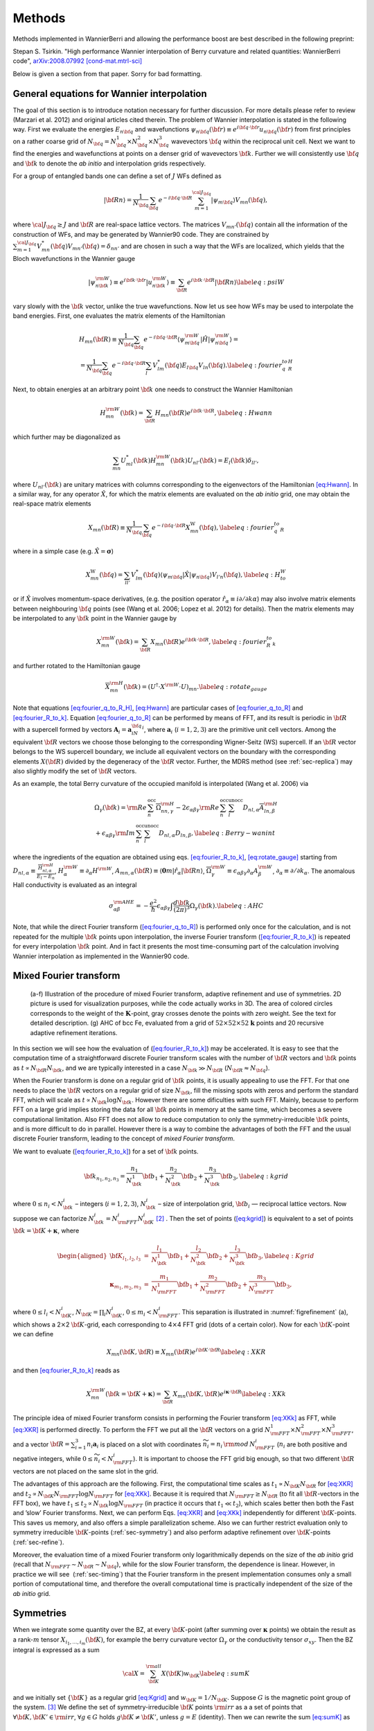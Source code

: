 *********************
Methods 
*********************

Methods implemented in WannierBerri and allowing the performance boost are best described in the following preprint: 

Stepan S. Tsirkin. "High performance Wannier interpolation of Berry curvature and related quantities: WannierBerri code",   `arXiv:2008.07992 [cond-mat.mtrl-sci] <https://arxiv.org/abs/2008.07992>`_

Below is given a section from that paper. Sorry for bad formatting. 

.. _sec-wanfun:

General equations for Wannier interpolation
-------------------------------------------------------

The goal of this section is to introduce notation necessary for further
discussion. For more details please refer to review (Marzari et al.
2012) and original articles cited therein. The problem of Wannier
interpolation is stated in the following way. First we evaluate the
energies :math:`E_{n{\bf q}}` and wavefunctions
:math:`\psi_{n{\bf q}}({\bf r})\equiv e^{i{\bf q}\cdot{\bf r}}u_{n{\bf q}}({\bf r})`
from first principles on a rather coarse grid of
:math:`N_{\bf q}=N_{\bf q}^1\times N_{\bf q}^2\times N_{\bf q}^3`
wavevectors :math:`{\bf q}` within the reciprocal unit cell. Next we
want to find the energies and wavefunctions at points on a denser grid
of wavevectors :math:`{\bf k}`. Further we will consistently use
:math:`{\bf q}` and :math:`{\bf k}` to denote the *ab initio* and
interpolation grids respectively.

For a group of entangled bands one can define a set of :math:`J` WFs
defined as

.. math:: \vert{\bf R}n\rangle=\frac{1}{N_{\bf q}}\sum_{\bf q}e^{-i{\bf q}\cdot{\bf R}} \sum_{m=1}^{{\cal J}_{\bf q}} \vert\psi_{m{\bf q}}\rangle V_{mn}({\bf q}),

where :math:`{\cal J}_{\bf q}\ge J` and :math:`{\bf R}` are real-space
lattice vectors. The matrices :math:`V_{mn'}({\bf q})` contain all the
information of the construction of WFs, and may be generated by
Wannier90 code. They are constrained by
:math:`\sum_{m=1}^{{\cal J}_{\bf q}} V^*_{mn}({\bf q})V_{mn'}({\bf q})=\delta_{nn'}`
and are chosen in such a way that the WFs are localized, which yields
that the Bloch wavefunctions in the Wannier gauge

.. math:: \vert\psi_{n{\bf k}}^{\rm W}\rangle \equiv e^{i{\bf k}\cdot{\bf r}}\vert u_{n{\bf k}}^{\rm W}\rangle\equiv  \sum_{{\bf R}}e^{i{\bf k}\cdot{\bf R}}\vert{\bf R}n\rangle  \label{eq:psiW}

vary slowly with the :math:`{\bf k}` vector, unlike the true
wavefunctions. Now let us see how WFs may be used to interpolate the
band energies. First, one evaluates the matrix elements of the
Hamiltonian

.. math::

   \begin{gathered}
       H_{mn}({\bf R})\equiv\frac{1}{N_{\bf q}}\sum_{\bf q}e^{-i{\bf q}\cdot{\bf R}} \langle\psi_{m{\bf q}}^{\rm W}\vert\hat{H}\vert\psi_{n{\bf q}}^{\rm W}\rangle=\\
       =\frac{1}{N_{\bf q}}\sum_{\bf q}e^{-i{\bf q}\cdot{\bf R}}\sum_{l}V^*_{lm}({\bf q})E_{l{\bf q}}V_{ln}({\bf q}).
       \label{eq:fourier_q_to_R_H}\end{gathered}

Next, to obtain energies at an arbitrary point :math:`{\bf k}` one needs
to construct the Wannier Hamiltonian

.. math:: H_{mn}^{\rm W}({\bf k})=\sum_{\bf R}H_{mn}({\bf R})e^{i{\bf k}\cdot{\bf R}}, \label{eq:Hwann}

which further may be diagonalized as

.. math:: \sum_{mn} U_{ml}^*({\bf k}) H_{mn}^{\rm W}({\bf k})U_{nl'}({\bf k})=E_l({\bf k}) \delta_{ll'},

where :math:`U_{nl'}({\bf k})` are unitary matrices with columns
corresponding to the eigenvectors of the Hamiltonian
`[eq:Hwann] <#eq:Hwann>`__. In a similar way, for any operator
:math:`\hat{X}`, for which the matrix elements are evaluated on the *ab
initio* grid, one may obtain the real-space matrix elements

.. math:: X_{mn}({\bf R})\equiv\frac{1}{N_{\bf q}}\sum_{\bf q}e^{-i{\bf q}\cdot{\bf R}} X_{mn}^{\text{W}}({\bf q}), \label{eq:fourier_q_to_R}

where in a simple case (e.g. :math:`\hat{X}=\boldsymbol{\sigma}`)

.. math:: X_{mn}^{\text{W}}({\bf q})= \sum_{ll'}V_{lm}^*({\bf q}) \langle\psi_{m{\bf q}}\vert\hat{X}\vert\psi_{n{\bf q}}\rangle V_{l'n}({\bf q}), \label{eq:H_to_W}

or if :math:`\hat{X}` involves momentum-space derivatives, (e.g. the
position operator
:math:`\hat{r}_\alpha\equiv i\partial/\partial k\alpha`) may also
involve matrix elements between neighbouring :math:`{\bf q}` points (see
(Wang et al. 2006; Lopez et al. 2012) for details). Then the matrix
elements may be interpolated to any :math:`{\bf k}` point in the Wannier
gauge by

.. math:: X_{mn}^{\rm W}({\bf k})=\sum_{\bf R}X_{mn}({\bf R})e^{i{\bf k}\cdot{\bf R}} , \label{eq:fourier_R_to_k}

and further rotated to the Hamiltonian gauge

.. math:: \overline{X}_{mn}^{\rm H}({\bf k})=\left( U^\dagger\cdot X^{\rm W}\cdot U \right)_{mn} . \label{eq:rotate_gauge}

Note that equations `[eq:fourier_q_to_R_H] <#eq:fourier_q_to_R_H>`__,
`[eq:Hwann] <#eq:Hwann>`__ are particular cases of
`[eq:fourier_q_to_R] <#eq:fourier_q_to_R>`__ and
`[eq:fourier_R_to_k] <#eq:fourier_R_to_k>`__. Equation
`[eq:fourier_q_to_R] <#eq:fourier_q_to_R>`__ can be performed by means
of FFT, and its result is periodic in :math:`{\bf R}` with a supercell
formed by vectors :math:`\mathbf{A}_i=\mathbf{a}_iN_{\bf q}^i`, where
:math:`\mathbf{a}_i` (:math:`i=1,2,3`) are the primitive unit cell
vectors. Among the equivalent :math:`{\bf R}` vectors we choose those
belonging to the corresponding Wigner-Seitz (WS) supercell. If an
:math:`{\bf R}` vector belongs to the WS supercell boundary, we include
all equivalent vectors on the boundary with the corresponding elements
:math:`X({\bf R})` divided by the degeneracy of the :math:`{\bf R}`
vector. Further, the MDRS method (see :ref:`sec-replica`) may also slightly modify the set
of :math:`{\bf R}` vectors.

As an example, the total Berry curvature of the occupied manifold is
interpolated (Wang et al. 2006) via

.. math::

   \begin{gathered}
   \Omega_\gamma ({\bf k}) =   {\rm Re\,}\sum_n^{\text{occ}}\overline{\Omega}^{\rm H}_{nn,\gamma}
   -2\epsilon_{\alpha\beta\gamma}{\rm Re\,}\sum_n^{\text{occ}}\sum_l^{\text{unocc}}D_{nl,\alpha}\overline{A}^{\rm H}_{ln,\beta}  \\
    +\epsilon_{\alpha\beta\gamma}{\rm Im\,}\sum_n^{\text{occ}}\sum_l^{\text{unocc}}D_{nl,\alpha} D_{ln,\beta} ,
   \label{eq:Berry-wanint}\end{gathered}

where the ingredients of the equation are obtained using
eqs. `[eq:fourier_R_to_k] <#eq:fourier_R_to_k>`__,
`[eq:rotate_gauge] <#eq:rotate_gauge>`__ starting from
:math:`D_{nl,\alpha}\equiv\frac{\overline{H}_{nl,\alpha}^{\rm H}}{E_l-E_n}`,
:math:`H_\alpha^{\rm W}\equiv\partial_\alpha H^{\rm W}`,
:math:`A_{mn,\alpha}({\bf R})\equiv\langle\mathbf{0}m\vert\hat{r}_\alpha\vert{\bf R}n\rangle`,
:math:`\overline{\Omega}_\gamma^{\rm W} \equiv\epsilon_{\alpha\beta\gamma}\partial_\alpha A^{\rm W}_\beta`,
:math:`\partial_\alpha\equiv \partial/\partial{k_\alpha}`. The anomalous
Hall conductivity is evaluated as an integral

.. math::

   \sigma_{\alpha\beta}^{\rm AHE}=-\frac{e^2}{\hbar}\epsilon_{\alpha\beta\gamma}\int \frac{d{\bf k}}{(2\pi)^3}\Omega_\gamma({\bf k}).
       \label{eq:AHC}

Note, that while the direct Fourier transform
(`[eq:fourier_q_to_R] <#eq:fourier_q_to_R>`__) is performed only once
for the calculation, and is not repeated for the multiple
:math:`{\bf k}` points upon interpolation, the inverse Fourier transform
(`[eq:fourier_R_to_k] <#eq:fourier_R_to_k>`__) is repeated for every
interpolation :math:`{\bf k}` point. And in fact it presents the most
time-consuming part of the calculation involving Wannier interpolation
as implemented in the Wannier90 code.


.. _sec-FFT:

Mixed Fourier transform 
--------------------------------

.. _figrefinement:
.. figure:: imag/figures/refinement.pdf.svg
   :width: 100%

   (a-f) Illustration of the procedure of mixed Fourier transform, adaptive refinement and use of symmetries. 
   2D picture is used for visualization purposes, while the code actually works in 3D.  
   The area of colored circles corresponds to the weight of the :math:`\mathbf{K}`-point, 
   gray crosses denote the points with zero weight. See the text for detailed description. 
   (g) AHC of bcc Fe, evaluated from a grid of :math:`52\times 52\times 52` :math:`\mathbf{k}` points and 20 recursive adaptive refinement iterations.

In this section we will see how the evaluation of
(`[eq:fourier_R_to_k] <#eq:fourier_R_to_k>`__) may be accelerated. It is
easy to see that the computation time of a straightforward discrete
Fourier transform scales with the number of :math:`{\bf R}` vectors and
:math:`{\bf k}` points as :math:`t\propto N_{\bf R}N_{\bf k}`, and we
are typically interested in a case :math:`N_{\bf k}\gg N_{\bf R}`
(:math:`N_{\bf R}\approx N_{\bf q}`).

When the Fourier transform is done on a regular grid of :math:`{\bf k}`
points, it is usually appealing to use the FFT. For that one needs to
place the :math:`{\bf R}` vectors on a regular grid of size
:math:`N_{\bf k}`, fill the missing spots with zeros and perform the
standard FFT, which will scale as
:math:`t\propto N_{\bf k}\log{N_{\bf k}}`. However there are some
dificulties with such FFT. Mainly, because to perform FFT on a large
grid implies storing the data for all :math:`{\bf k}` points in memory
at the same time, which becomes a severe computational limitation. Also
FFT does not allow to reduce computation to only the
symmetry-irreducible :math:`{\bf k}` points, and is more difficult to do
in parallel. However there is a way to combine the advantages of both
the FFT and the usual discrete Fourier transform, leading to the concept
of *mixed Fourier transform*.

We want to evaluate (`[eq:fourier_R_to_k] <#eq:fourier_R_to_k>`__) for a
set of :math:`{\bf k}` points.

.. math:: {\bf k}_{n_1,n_2,n_3}=\frac{n_1}{N_{\bf k}^1}{\bf b}_1 +\frac{n_2}{N_{\bf k}^2}{\bf b}_2 +\frac{n_3}{N_{\bf k}^3}{\bf b}_3 ,   \label{eq:kgrid}

where :math:`0\le n_i< N_{\bf k}^i` – integers (:math:`i=1,2,3`),
:math:`N_{\bf k}^i` – size of interpolation grid, :math:`{\bf b}_i` —
reciprocal lattice vectors. Now suppose we can factorize
:math:`N_{\bf k}^i=N_{\rm FFT}^i N_{\bf K}^i`\  [2]_ . Then the set of
points (`[eq:kgrid] <#eq:kgrid>`__) is equivalent to a set of points
:math:`{\bf k}={\bf K}+\boldsymbol{\kappa}`, where

.. math::

   \begin{aligned}
   {\bf K}_{l_1,l_2,l_3}&=&\frac{l_1}{N_{\bf k}^1}{\bf b}_1 +\frac{l_2}{N_{\bf k}^2}{\bf b}_2 +\frac{l_3}{N_{\bf k}^3}{\bf b}_3,  \label{eq:Kgrid}  \\
   \boldsymbol{\kappa}_{m_1,m_2,m_3}&=&\frac{m_1}{N_{\rm FFT}^1}{\bf b}_1 +\frac{m_2}{N_{\rm FFT}^2}{\bf b}_2 +\frac{m_3}{N_{\rm FFT}^3}{\bf b}_3,    \end{aligned}

where :math:`0\le l_i< N_{\bf K}^i`,
:math:`N_{\bf K}=\prod_i N_{\bf K}^i`, :math:`0\le m_i< N_{\rm FFT}^i`.
This separation is illustrated in
:numref:`figrefinement` (a), which shows a
2\ :math:`\times`\ 2 :math:`{\bf K}`-grid, each corresponding to
4\ :math:`\times`\ 4 FFT grid (dots of a certain color). Now for each
:math:`{\bf K}`-point we can define

.. math:: X_{mn}({\bf K},{\bf R})\equiv X_{mn}({\bf R})e^{i{\bf K}\cdot{\bf R}} \label{eq:XKR}

and then `[eq:fourier_R_to_k] <#eq:fourier_R_to_k>`__ reads as

.. math:: X_{mn}^{\rm W}({\bf k}={\bf K}+\boldsymbol{\kappa}) = \sum_{\bf R}X_{mn}({\bf K},{\bf R})e^{i\boldsymbol{\kappa}\cdot{\bf R}} \label{eq:XKk}

The principle idea of mixed Fourier transform consists in performing the
Fourier transform `[eq:XKk] <#eq:XKk>`__ as FFT, while
`[eq:XKR] <#eq:XKR>`__ is performed directly. To perform the FFT we put
all the :math:`{\bf R}` vectors on a grid
:math:`N_{\rm FFT}^1\times N_{\rm FFT}^2\times N_{\rm FFT}^3`, and a
vector :math:`{\bf R}=\sum_{i=1}^3 n_i\mathbf{a}_i` is placed on a slot
with coordinates :math:`\widetilde{n}_i= n_i\,{\rm mod}\,N_{\rm FFT}^i`
(:math:`n_i` are both positive and negative integers, while
:math:`0\le \widetilde{n}_i<N_{\rm FFT}^i`). It is important to choose
the FFT grid big enough, so that two different :math:`{\bf R}` vectors
are not placed on the same slot in the grid.

The advantages of this approach are the following. First, the
computational time scales as :math:`t_1\propto N_{\bf K}N_{\bf R}` for
`[eq:XKR] <#eq:XKR>`__ and
:math:`t_2\propto N_{\bf K}N_{\rm FFT}\log N_{\rm FFT}` for
`[eq:XKk] <#eq:XKk>`__. Because it is required that
:math:`N_{\rm FFT}\ge N_{\bf R}` (to fit all :math:`{\bf R}`-vectors in
the FFT box), we have
:math:`t_1 \le t_2 \propto N_{\bf k}\log N_{\rm FFT}` (in practice it
occurs that :math:`t_1 \ll t_2`), which scales better then both the Fast
and ’slow’ Fourier transforms. Next, we can perform
Eqs. `[eq:XKR] <#eq:XKR>`__ and `[eq:XKk] <#eq:XKk>`__ independently for
different :math:`{\bf K}`-points. This saves us memory, and also offers
a simple parallelization scheme. Also we can further restrict evaluation
only to symmetry irreducible :math:`{\bf K}`-points
(:ref:`sec-symmetry`) and also perform adaptive
refinement over :math:`{\bf K}`-points
(:ref:`sec-refine`).

Moreover, the evaluation time of a mixed Fourier transform only
logarithmically depends on the size of the *ab initio* grid (recall that
:math:`N_{\rm FFT}\sim N_{\bf R}\sim N_{\bf q}`), while for the slow
Fourier transform, the dependence is linear. However, in practice we
will see  (:ref:`sec-timing`) that the Fourier transform in
the present implementation consumes only a small portion of
computational time, and therefore the overall computational time is
practically independent of the size of the *ab initio* grid.


.. _sec-symmetry:

Symmetries 
-------------------------

When we integrate some quantity over the BZ, at every
:math:`{\bf K}`-point (after summing over :math:`\boldsymbol{\kappa}`
points) we obtain the result as a rank-:math:`m` tensor
:math:`X_{i_1,\ldots,i_m}({\bf K})`, for example the berry curvature
vector :math:`\Omega_\gamma` or the conductivity tensor
:math:`\sigma_{xy}`. Then the BZ integral is expressed as a sum

.. math:: {\cal X}=\sum_{\bf K}^{\rm all}  X({\bf K})w_{\bf K}\label{eq:sumK}

and we initially set :math:`\{{\bf K}\}` as a regular grid
`[eq:Kgrid] <#eq:Kgrid>`__ and :math:`w_{\bf K}=1/N_{\bf K}`. Suppose
:math:`G` is the magnetic point group of the system. [3]_ We define the
set of symmetry-irreducible :math:`{\bf K}` points :math:`\rm irr` as a
a set of points that :math:`\forall {\bf K},{\bf K}'\in{\rm irr}`,
:math:`\forall g\in G` holds :math:`g{\bf K}\neq{\bf K}'`, unless
:math:`g=E` (identity). Then we can rewrite the sum
`[eq:sumK] <#eq:sumK>`__ as

.. math::

   {\cal X}=\sum_{\bf K}^{\rm all}  g_{\bf K}X(g_{\bf K}^{-1}{\bf K})w_{\bf K}
         \label{eq:sumK-split}

where we choose :math:`g_{\bf K}` such that
:math:`g_{\bf K}^{-1}{\bf K}\in{\rm irr}` (this choice may be not
unique), and obviously :math:`g_{\bf K}=E` for
:math:`{\bf K}\in{\rm irr}`. Thus, only the irreducible :math:`{\bf K}`
points need to be evaluated. Next, to make sure that the result respects
the symmetries, despite possible numerical inaccuracies, we symmetrize
the result as:

.. math:: {\cal\widetilde X} = \frac{1}{|G|}\sum_f^{G} f {\cal X}.   \label{eq:symmetrize}

Note, that :math:`{\cal\widetilde X}={\cal X}` if the model respects the
symmetry precisely (e.g. when symmetry-adapted WFs (Sakuma 2013) are
used). Combining `[eq:sumK-split] <#eq:sumK-split>`__ and
`[eq:symmetrize] <#eq:symmetrize>`__ and using
:math:`\sum_f^{G} f\cdot g_{\bf K}= \sum_f^{G} f` we get

.. math:: {\cal\widetilde X}= \frac{1}{|G|}\sum_f^{G} f \left[\sum_{\bf K}^{\rm irr}  X({\bf K}) \left( \sum_{{\bf K}'}^{G\cdot{\bf K}} w_{{\bf K}'} \right) \right] , \label{eq:symmetrize-final}

where :math:`G\cdot{\bf K}` denotes the orbit of :math:`{\bf K}` under
action of group :math:`G`. The latter equation reflects the
implementation in the ``WB`` code. Starting from a regular grid of
:math:`{\bf K}` points we search for pairs of symmetry-equivalent
points. Whenever such a pair is found, one of the points is excluded and
it’s weight is transferred to the other point. Compare
:numref:`figrefinement` (a) and (b): the red
points are removed and their weight is moved to green points. Thus we
end with a set of irreducible :math:`{\bf K}`-point with weights
:math:`\widetilde{w}_{\bf K}=\sum_{{\bf K}'}^{G\cdot{\bf K}} w_{{\bf K}'}`.
Next we evaluate :math:`X({\bf K})` (employing the corresponding
interpolation scheme) only at symmetry-irreducible
:math:`{\bf K}`-points. Note, that although some :math:`{\bf k}`-points
corresponding to the same :math:`{\bf K}`-point (same color in
:numref:`figrefinement` are equivalent, we have to
evaluate them all to be able to use the FFT. Finally, after summation,
we symmetrize the result. The described procedure achieves two goals:
(i) reduce the computational costs and (ii) make the result precisely
symmetric, even if the WFs are not perfectly symmetric. In the present
example we managed to obtain highly symmetric WFs (although without
employment of symmetry-adapted WFs method), and therefore the
symmetrization procedure does not change the result (within relative
accuracy :math:`\sim 10^{-5}`). However, for complex materials such
quality of WFs is not always easy to achieve.


.. _sec-refine:

Recursive adaptive refinement  
-------------------------------

It is well known that in calculations of quantities involving Berry
curvature or orbital moments, one performs integration over
:math:`{\bf k}`-space of a function that rapidly changes with
:math:`{\bf k}`. As a result, small areas of :math:`{\bf k}`-space give
the major contribution to the integral. Such areas often appear in the
vicinity of Weyl points, nodal lines, as well as avoided crossings. To
accelerate convergence with respect to the number of :math:`{\bf k}`
points, we utilize adaptive mesh refinement similar to Refs. (Yao et al.
2004; Wang et al. 2006). The authors of (Yao et al. 2004; Wang et al.
2006) assumed a pre-defined threshold, and the :math:`{\bf k}`-points
yielding Berry curvature above the threshold were refined. This is
inconvenient because one needs a good intuition to guess an optimal
value for this threshold, because it depends both on the quantity one
wants to calculate, and the material considered.

In ``WB`` it is implemented in a way that does not require initial guess
from the user. This procedure, in combination with symmetrization
described above, is illustrated in
:numref:`figrefinement` in two dimensions (2D),
while the actual work in 3D is described below. After excluding
symmetry-equivalent :math:`{\bf K}`-points
(:numref:`figrefinement` (b)) the results are
evaluated for every :math:`{\bf K}` point and stored. We assume that
initially each :math:`{\bf K}` point has weight
:math:`\widetilde{w}_{\bf K}` and corresponds to a volume defined by
vectors :math:`\mathbf{c}_{\bf K}^i=\mathbf{b}_i/N_{\bf k}^i` centered
at :math:`{\bf K}`. Then we pick a few "most important
:math:`{\bf K}`-points". The criteria of importance may be different -
either the Maximal value for any :math:`E_F`, or maximal value summed
over all :math:`E_F`, or yielding most variation over the :math:`E_F`
(if the evaluated quantity is a function of Fermi level :math:`E_F`).
Suppose we selected the magenta point. Then those points are refined —
replaced with 8 points around it with coordinates

.. math:: {\bf K}'={\bf K}\pm\frac{\mathbf{c}_{\bf K}^1}{4}\pm\frac{\mathbf{c}_{\bf K}^2}{4}\pm\frac{\mathbf{c}_{\bf K}^3}{4},

where all combinationgs of :math:`\pm` signs are used. In
:numref:`figrefinement` (c) 4 new blue
:math:`{\bf K}`-points in the 2D case. The weight and volume of the
initial point is distributed over the new points, thus
:math:`w_{{\bf K}'}=\widetilde{w}_{\bf K}/8` and
:math:`\mathbf{c}_{{\bf K}'}^i=\mathbf{c}_{{\bf K}}^i/2`. Then the
symmetrization is applied again (the four blue points are connected by
4-fold rotation) to exclude the equivalent points, and the weight of the
equivalent points is collected on the remaining point, while the vectors
:math:`\mathbf{c}_{{\bf K}'}^i` are not changed. After the new
:math:`{\bf K}`-points are evaluated, we go to the next iteration of
refinement. On each iteration any point may be refined, including both
those from the initial regular grid, and those created during previous
refinement iterations. The procedure stops after the pre-defined number
of iterations was performed.
:numref:`figrefinement` (g) shows how undesired
artificial peaks of the the AHC curve are removed iteration by
iteration, yielding a smooth curve (See :ref:`sec-example` for details).



.. _sec-replica:

Minimal-distance replica selection method
-------------------------------------------

The MDRS method (Pizzi et al. 2020) allows to obtain a more accurate
Wannier interpolation, in particular when moderate :math:`{\bf q}`-grids
are used in the *ab initio* calculations. With MDRS method the Fourier
transform `[eq:fourier_R_to_k] <#eq:fourier_R_to_k>`__ is modified in
the following way:

.. math:: X_{mn}^{\rm W}({\bf k})=\sum_{\bf R}\frac{1}{{\cal N}_{mn{\bf R}}} X_{mn}({\bf R})\sum_{j=1}^{{\cal N}_{mn{\bf R}}} e^{i{\bf k}\cdot\left({\bf R}+\mathbf{T}_{mn{\bf R}}^{(j)}\right)} ,\label{eq:replica}

where :math:`\mathbf{T}_{mn{\bf R}}^{(j)}` are
:math:`{\cal N}_{mn{\bf R}}` lattice vectors that minimise the distance
:math:`|{\bf r}_m-({\bf r}_n+{\bf R}+{\bf T})|` for a given set
:math:`m,n,{\bf R}`. However, the evaluation of
`[eq:replica] <#eq:replica>`__ is quite slower than
`[eq:fourier_R_to_k] <#eq:fourier_R_to_k>`__, because every
:math:`{\bf k},m,n,{\bf R}` an extra loop over :math:`j` is needed.
Therefore calculations employing MDRS in ``postw90.x`` (which is enabled
by default) takes more time. Instead it is convenient to re-define the
modified real-space matrix elements as

.. math:: \widetilde{X}_{mn}({\bf R}) = \sum_{{\bf R}'} \frac{1}{{\cal N}_{mn{\bf R}'}} X_{mn}({\bf R}') \sum_{j=1}^{{\cal N}_{mn{\bf R}'}}   \delta_{{\bf R},{\bf R}'+\mathbf{T}_{mn{\bf R}'}^{(j)}}\label{eq:replica1}

only once for the calculation, and then the transformation to
:math:`{\bf k}`-space is performed via

.. math:: X_{mn}^{\rm W}({\bf k})=\sum_{\bf R}e^{i{\bf k}{\bf R}} \widetilde{X}_{mn}({\bf R}). \label{eq:replica2}

Note, that the set of :math:`{\bf R}` vectors in
`[eq:replica1] <#eq:replica1>`__ is increased compared to the initial
set of vectors in `[eq:fourier_q_to_R] <#eq:fourier_q_to_R>`__ in order
to fit all nonzero elements :math:`\widetilde{X}_{mn}({\bf R})` Equation
`[eq:replica2] <#eq:replica2>`__ having essentially same form as
`[eq:fourier_R_to_k] <#eq:fourier_R_to_k>`__, can be evaluated via mixed
Fourier transform, as described in :ref:`sec-FFT`.

Thus the MDRS method implemented in ``WB`` via
Eqs. `[eq:replica1] <#eq:replica1>`__-`[eq:replica2] <#eq:replica2>`__,
and has practically no extra computational cost, while giving notable
accuracy improvement.


.. _sec-fermisea:

Scanning multiple Fermi levels 
---------------------------------------------

It is often needed to study anomalous Hall conductivity (AHC) not only
for the pristine Fermi level :math:`E_F`, but considering it as a free
parameter :math:`\epsilon`. On the one hand it gives an estimate of the
accuracy of the calculation, e.g. sharp spikes may indicate that the
result is not converged. On the other hand :math:`\epsilon`-dependence
gives access to the question of the influence of doping and temperature,
and also allows calculation of anomalous Nernst effect
`[eq:ANE] <#eq:ANE>`__. As implemented in ``postw90.x``, evaluation of
multiple Fermi levels has a large computational cost. However there is a
way to perform the computation of AHC for multiple Fermi levels without
extra computational costs. To show this let’s rewrite
`[eq:Berry-wanint] <#eq:Berry-wanint>`__, `[eq:AHC] <#eq:AHC>`__ as
:math:`\sigma_{\alpha\beta}(\epsilon)=-\epsilon_{\alpha\beta\gamma}\frac{e^2}{\hbar}\Omega_\gamma(\epsilon)`,
where
:math:`\Omega_\gamma(\epsilon)=\sum_{\bf K}w_{\bf K}\Omega_\gamma({\bf K},\epsilon)`
and

.. math::

   \Omega ({\bf K},\epsilon) = \sum_{\boldsymbol{\kappa}}\left( \sum_n^{O({\bf k},\epsilon)} P_n({\bf k}) + \sum_l^{U({\bf k},\epsilon)}\sum_n^{O({\bf k},\epsilon)} Q_{ln}({\bf k}) \right),
   \label{eq:Osum-o-uo}

where :math:`{\bf k}={\bf K}+\boldsymbol{\kappa}`, the definitions of
:math:`P_n` and :math:`Q_{ln}` straightly follow from
`[eq:Berry-wanint] <#eq:Berry-wanint>`__, and we omit the cartesian
index :math:`\gamma` further in this subsection. Now suppose we want to
evaluate :math:`\Omega(\epsilon_i)` for a series of Fermi levels
:math:`\epsilon_i`. For different :math:`{\bf k}`-points and Fermi
levels :math:`\epsilon` the sets of occupied :math:`O({\bf k},\epsilon)`
and unoccupied states :math:`U({\bf k},\epsilon)` change and repeating
this summations many times may be computationally heavy. Instead we note
that when going from one Fermi level :math:`\epsilon_i` to another
:math:`\epsilon_{i+1}` only a few states at a few
:math:`\boldsymbol{\kappa}`-points change from unoccupied to occupied.
Let’s denote the set of such :math:`\boldsymbol{\kappa}`-points as
:math:`\delta \kappa_i` then, the change of the total Berry curvature is

.. math::

   \begin{gathered}
   \delta{\Omega}_i \equiv  \Omega(\epsilon_{i+1})-{\Omega}(\epsilon_i)=\\=
    \sum_{\bf k}^{\delta \kappa_i} \left(  \sum_n^{O({\bf k},\epsilon_{i+1})} P_n({\bf k}) + \sum_l^{U({\bf k},\epsilon_{i+1})}\sum_n^{O({\bf k},\epsilon_{i+1})} Q_{ln}({\bf k}) -
     \sum_n^{O({\bf k},\epsilon_{i})} P_n({\bf k}) - \sum_l^{U({\bf k},\epsilon_{i})}\sum_n^{O({\bf k},\epsilon_{i})} Q_{ln}({\bf k}) \right)= \\=
   \sum_{\bf k}^{\delta \kappa_i} \left( \sum_n^{\delta O_i({\bf k})} P_n + 
   \sum_l^{U({\bf k},\epsilon_{i+1})}\sum_n^{\delta O_i({\bf k})} Q_{ln}({\bf k})
   -\sum_l^{\delta O_i({\bf k})}\sum_n^{O({\bf k},\epsilon_i)} Q_{ln}({\bf k}) \right),
   \label{eq:deltamu}\end{gathered}

where
:math:`\delta O_i({\bf k})\equiv O({\bf k},\epsilon_{i+1})-O({\bf k},\epsilon_{i})`.
Note that if the step :math:`\epsilon_{i+1}-\epsilon_i` is small, then
:math:`\delta \kappa_i` and :math:`\delta O_i({\bf k})` include only few
elements, if not empty. Hence the evaluation of
`[eq:deltamu] <#eq:deltamu>`__ will be very fast. Thus, the full
summation `[eq:Osum-o-uo] <#eq:Osum-o-uo>`__ is needed only for the
first Fermi level.

In a similar way this approach may be applied to orbital magnetization
and other Fermi-sea properties. E.g. the orbital magnetization may be
written as

.. math::

   \begin{aligned}
   M_\gamma ({\bf k}) &=& \sum_n^{\text{occ}}{\rm Re\,}\left[\overline{C}^{\rm H}_{nn,\gamma} + E_n\overline{\Omega}^{\rm H}_{nn,\gamma}  \right] - \nonumber \\
   &&-2\epsilon_{\alpha\beta\gamma}\sum_l^{\text{unocc}}\sum_n^{\text{occ}}{\rm Re\,}\left[D_{nl,\alpha}(\overline{B}^{\rm H}_{ln,\beta}+ \overline{A}^{\rm H}_{ln,\beta}E_n)\right] \nonumber\\
   &&+\epsilon_{\alpha\beta\gamma}{\rm Im\,}\sum_l^{\text{unocc}}\sum_n^{\text{occ}}D_{nl,\alpha} (E_l+E_n) D_{ln,\beta}
   \label{eq:Morb-wanint}\end{aligned}

where
:math:`C_{mn,\gamma}({\bf R})\equiv\epsilon_{\alpha\beta\gamma}\langle\mathbf{0}m\vert r_\alpha\cdot\hat{H}\cdot(r_\beta-R_\beta)\vert{\bf R}n\rangle`,
:math:`B_{mn,\beta}({\bf R})\equiv\langle\mathbf{0}m\vert\hat{H}\cdot(r_\beta-R_\beta)\vert{\bf R}n\rangle`
and the other ingredients were explained under
`[eq:Berry-wanint] <#eq:Berry-wanint>`__.
Equation `[eq:Morb-wanint] <#eq:Morb-wanint>`__ is written following the
approach of Ref. , but the result has a different form, which can be
straightforwardly processed by analogy with
`[eq:Osum-o-uo] <#eq:Osum-o-uo>`__ and `[eq:deltamu] <#eq:deltamu>`__,
where the first line of `[eq:Morb-wanint] <#eq:Morb-wanint>`__ expresses
:math:`P_n({\bf k})` while the second and third lines correspond to
:math:`Q_{ln}({\bf k})`.


.. [2]
   This is always possible unless :math:`N_{\bf k}^i` is a prime number.
   But for really dense grids, we can adjust :math:`N_{\bf k}^i` a bit,
   to be factorizable in any way we want.

.. [3]
   Because :math:`X({\bf K})` is invariant under translations, here we
   are interested in the point group, rather then space group.
















